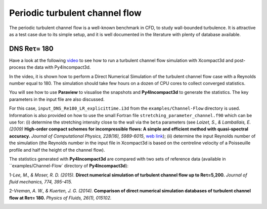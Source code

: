 ================================
Periodic turbulent channel flow
================================
The periodic turbulent channel flow is a well-known benchmark in CFD, to study wall-bounded turbulence. It is attractive as a test case due to its simple setup, and it is well documented in the literature with plenty of database available.

DNS Reτ= 180
=============
Have a look at the following `video <https://www.youtube.com/watch?v=xFa0kEaUFCQ>`_ to see how to run a turbulent channel flow simulation with Xcompact3d and post-process the data with Py4Incompact3d. 

In the video, it is shown how to perform a Direct Numerical Simulation of the turbulent channel flow case with a Reynolds number equal to 180. The simulation should take few hours on a dozen of CPU cores to collect converged statistics.

You will see how to use **Paraview** to visualise the snapshots and **Py4Incompact3d** to generate the statistics. The key parameters in the input file are also discussed.

For this case, ``input_DNS_Re180_LR_explicittime.i3d`` from the ``examples/Channel-Flow`` directory is used. Information is also provided on how to use the small Fortran file ``stretching_parameter_channel.f90`` which can be use for: (i) determine the stretching intensity close to the wall via the ``beta`` parameters (see *Laizet, S., & Lamballais, E. (2009)* **High-order compact schemes for incompressible flows: A simple and efficient method with quasi-spectral accuracy.** *Journal of Computational Physics, 228(16), 5989-6015*, `web link <https://www.sciencedirect.com/science/article/pii/S0021999109002587>`_); (ii) determine the input Reynolds number of the simulation (the Reynolds number in the input file in Xcompact3d is based on the centreline velocity of a Poisseuille profile and half the height of the channel flow).

The statistics generated with **Py4Incompact3d** are compared with two sets of reference data (available in ``examples/Channel-Flow` directory of **Py4Incompact3d**):

1-*Lee, M., & Moser, R. D. (2015).* **Direct numerical simulation of turbulent channel flow up to Reτ=5,200.** *Journal of fluid mechanics, 774, 395-415.*

2-*Vreman, A. W., & Kuerten, J. G. (2014).* **Comparison of direct numerical simulation databases of turbulent channel flow at Reτ= 180.** *Physics of Fluids, 26(1), 015102.*

.. image:: channel.png
  :width: 1200

